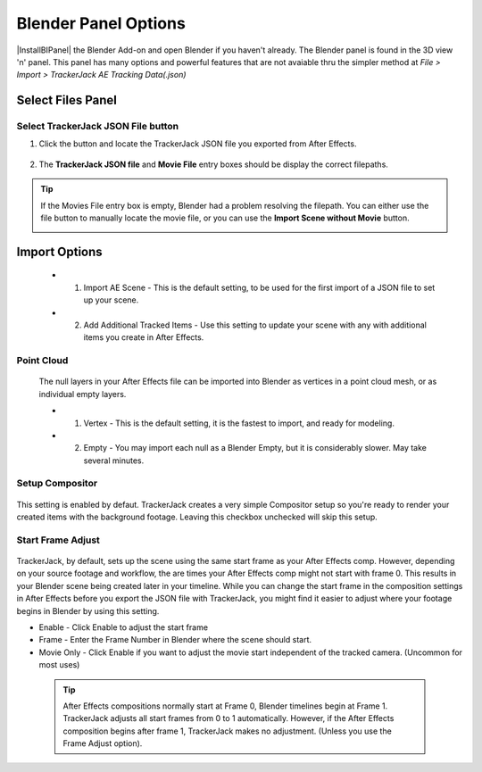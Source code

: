 #################
Blender Panel Options
#################

|InstallBIPanel| the Blender Add-on and open Blender if you haven't already. The Blender panel is found in the 3D view 'n' panel.
This panel has many options and powerful features that are not avaiable thru the simpler method at *File > Import > TrackerJack AE Tracking Data(.json)*

.. image:: images/BPanelFull.png
    :alt: TrackerJack Blender Import Options
      
.. |InstallBIPanel| raw:: html

       <a href="https://trackerjack-tutorial.readthedocs.io/en/latest/installation.html#blender-add-on-install">Install</a>


======================================================
Select Files Panel
======================================================

Select TrackerJack JSON File button
_________________


1. Click the button and locate the TrackerJack JSON file you exported from After Effects.

    .. image:: images/BPanel_SelectFilesbutton.png
        :alt: Select Files Button

2. The **TrackerJack JSON file** and **Movie File** entry boxes should be display the correct filepaths.

    .. image:: images/BPanel_SelectFiles2.png
        :alt: Select Files Filepaths

.. tip::
    If the Movies File entry box is empty, Blender had a problem resolving the filepath. You can either use the file button to manually locate the movie file, or you can use the **Import Scene without Movie** button.

    .. image:: images/BPanel_SelectFiles3.png
        :alt: Select Files Panel Error



======================================================
Import Options
======================================================

 * 1. Import AE Scene - This is the default setting, to be used for the first import of a JSON file to set up your scene.
   
 * 2. Add Additional Tracked Items - Use this setting to update your scene with any with additional items you create in After Effects.
 
Point Cloud
_________________

    .. image:: images/BP_3_point_cloud.png
        :alt: TrackerJack Import Pointcloud
        
 The null layers in your After Effects file can be imported into Blender as vertices in a point cloud mesh, or as individual empty layers.
 
 * 1. Vertex - This is the default setting, it is the fastest to import, and ready for modeling.
   
 * 2. Empty - You may import each null as a Blender Empty, but it is considerably slower. May take several minutes.
 
Setup Compositor
_________________

    .. image:: images/BP_4_compositor_setup.png
        :alt: TrackerJack Import Compositior Setup
        
This setting is enabled by defaut. TrackerJack creates a very simple Compositor setup so you're ready to render your created items with the background footage. Leaving this checkbox unchecked will skip this setup.

Start Frame Adjust
_________________

    .. image:: images/BP_5_start_frame_adjust.png
        :alt: TrackerJack Import Frame Start
        
TrackerJack, by default, sets up the scene using the same start frame as your After Effects comp. However, depending on your source footage and workflow, the are times your After Effects comp might not start with frame 0. This results in your Blender scene being created later in your timeline. While you can change the start frame in the composition settings in After Effects before you export the JSON file with TrackerJack, you might find it easier to adjust where your footage begins in Blender by using this setting. 

* Enable - Click Enable to adjust the start frame
* Frame - Enter the Frame Number in Blender where the scene should start.
* Movie Only - Click Enable if you want to adjust the movie start independent of the tracked camera. (Uncommon for most uses)

 .. tip::
        After Effects compositions normally start at Frame 0, Blender timelines begin at Frame 1. TrackerJack adjusts all start frames from 0 to 1 automatically. However, if the After Effects composition begins after frame 1, TrackerJack makes no adjustment. (Unless you use the Frame Adjust option).
